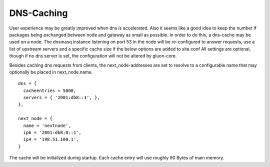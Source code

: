 DNS-Caching
===========
User experience may be greatly improved when dns is accelerated. Also it
seems like a good idea to keep the number if packages being exchanged
between node and gateway as small as possible. In order to do this, a
dns-cache may be used on a node. The dnsmasq instance listening on port
53 in the node will be re-configured to answer requests, use a list of
upstream servers and a specific cache size if the below options are
added to site.conf All settings are optional, though if no dns server is
set, the configuration will not be altered by gluon-core.

Besides caching dns requests from clients, the next_node-addresses are set to
resolve to a configurable name that may optionally be placed in next_node.name.

::

  dns = {
    cacheentries = 5000,
    servers = { '2001:db8::1', },
  },
  
  next_node = {
    name = 'nextnode',
    ip6 = '2001:db8:8::1',
    ip4 = '198.51.100.1',
  }


The cache will be initialized during startup. Each cache entry will use roughly
90 Bytes of main memory.
